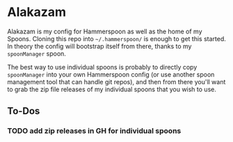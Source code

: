 * Alakazam

Alakazam is my config for Hammerspoon as well as the home of my Spoons. Cloning
this repo into =~/.hammerspoon/= is enough to get this started. In theory the
config will bootstrap itself from there, thanks to my =spoonManager= spoon.

The best way to use individual spoons is probably to directly copy
=spoonManager= into your own Hammerspoon config (or use another spoon management
tool that can handle git repos), and then from there you'll want to grab the zip
file releases of my individual spoons that you wish to use.

** To-Dos
*** TODO add zip releases in GH for individual spoons
